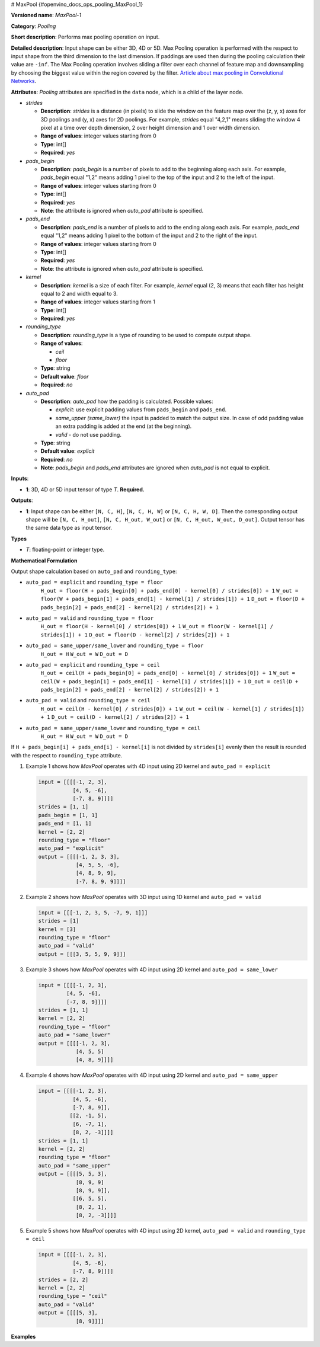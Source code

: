 # MaxPool {#openvino_docs_ops_pooling_MaxPool_1}


.. meta::
  :description: Learn about MaxPool-1 - a pooling operation, which can 
                be performed on a 3D, 4D or 5D input tensor.

**Versioned name**: *MaxPool-1*

**Category**: *Pooling*

**Short description**: Performs max pooling operation on input.

**Detailed description**: Input shape can be either 3D, 4D or 5D. Max Pooling operation is performed with the respect to input shape from the third dimension to the last dimension. If paddings are used then during the pooling calculation their value are ``-inf``. The Max Pooling operation involves sliding a filter over each channel of feature map and downsampling by choosing the biggest value within the region covered by the filter. `Article about max pooling in Convolutional Networks <https://deeplizard.com/learn/video/ZjM_XQa5s6s>`__.

**Attributes**: *Pooling* attributes are specified in the ``data`` node, which is a child of the layer node.

* *strides*

  * **Description**: *strides* is a distance (in pixels) to slide the window on the feature map over the (z, y, x) axes for 3D poolings and (y, x) axes for 2D poolings. For example, *strides* equal "4,2,1" means sliding the window 4 pixel at a time over depth dimension, 2 over height dimension and 1 over width dimension.
  * **Range of values**: integer values starting from 0
  * **Type**: int[]
  * **Required**: *yes*

* *pads_begin*

  * **Description**: *pads_begin* is a number of pixels to add to the beginning along each axis. For example, *pads_begin* equal "1,2" means adding 1 pixel to the top of the input and 2 to the left of the input.
  * **Range of values**: integer values starting from 0
  * **Type**: int[]
  * **Required**: *yes*
  * **Note**: the attribute is ignored when *auto_pad* attribute is specified.

* *pads_end*

  * **Description**: *pads_end* is a number of pixels to add to the ending along each axis. For example, *pads_end* equal "1,2" means adding 1 pixel to the bottom of the input and 2 to the right of the input.
  * **Range of values**: integer values starting from 0
  * **Type**: int[]
  * **Required**: *yes*
  * **Note**: the attribute is ignored when *auto_pad* attribute is specified.

* *kernel*

  * **Description**: *kernel* is a size of each filter. For example, *kernel* equal (2, 3) means that each filter has height equal to 2 and width equal to 3.
  * **Range of values**: integer values starting from 1
  * **Type**: int[]
  * **Required**: *yes*

* *rounding_type*

  * **Description**: *rounding_type* is a type of rounding to be used to compute output shape.
  * **Range of values**:

    * *ceil*
    * *floor*

  * **Type**: string
  * **Default value**: *floor*
  * **Required**: *no*

* *auto_pad*

  * **Description**: *auto_pad* how the padding is calculated. Possible values:

    * *explicit*: use explicit padding values from ``pads_begin`` and ``pads_end``.
    * *same_upper (same_lower)* the input is padded to match the output size. In case of odd padding value an extra padding is added at the end (at the beginning).
    * *valid* - do not use padding.

  * **Type**: string
  * **Default value**: *explicit*
  * **Required**: *no*
  * **Note**: *pads_begin* and *pads_end* attributes are ignored when *auto_pad* is not equal to explicit.

**Inputs**:

* **1**: 3D, 4D or 5D input tensor of type *T*. **Required.**

**Outputs**:

* **1**: Input shape can be either ``[N, C, H]``, ``[N, C, H, W]`` or ``[N, C, H, W, D]``. Then the corresponding output shape will be ``[N, C, H_out]``, ``[N, C, H_out, W_out]`` or ``[N, C, H_out, W_out, D_out]``. Output tensor has the same data type as input tensor.

**Types**

* *T*: floating-point or integer type.

**Mathematical Formulation**

Output shape calculation based on ``auto_pad`` and ``rounding_type``:

* ``auto_pad = explicit`` and ``rounding_type = floor``
        ``H_out = floor(H + pads_begin[0] + pads_end[0] - kernel[0] / strides[0]) + 1``
        ``W_out = floor(W + pads_begin[1] + pads_end[1] - kernel[1] / strides[1]) + 1``
        ``D_out = floor(D + pads_begin[2] + pads_end[2] - kernel[2] / strides[2]) + 1``

* ``auto_pad = valid`` and ``rounding_type = floor``
      ``H_out = floor(H - kernel[0] / strides[0]) + 1``
      ``W_out = floor(W - kernel[1] / strides[1]) + 1``
      ``D_out = floor(D - kernel[2] / strides[2]) + 1``

* ``auto_pad = same_upper/same_lower`` and ``rounding_type = floor``
      ``H_out = H``
      ``W_out = W``
      ``D_out = D``

* ``auto_pad = explicit`` and ``rounding_type = ceil``
      ``H_out = ceil(H + pads_begin[0] + pads_end[0] - kernel[0] / strides[0]) + 1``
      ``W_out = ceil(W + pads_begin[1] + pads_end[1] - kernel[1] / strides[1]) + 1``
      ``D_out = ceil(D + pads_begin[2] + pads_end[2] - kernel[2] / strides[2]) + 1``

* ``auto_pad = valid`` and ``rounding_type = ceil``
      ``H_out = ceil(H - kernel[0] / strides[0]) + 1``
      ``W_out = ceil(W - kernel[1] / strides[1]) + 1``
      ``D_out = ceil(D - kernel[2] / strides[2]) + 1``

* ``auto_pad = same_upper/same_lower`` and ``rounding_type = ceil``
      ``H_out = H``
      ``W_out = W``
      ``D_out = D``

If ``H + pads_begin[i] + pads_end[i] - kernel[i]`` is not divided by ``strides[i]`` evenly then the result is rounded with the respect to ``rounding_type`` attribute.

1. Example 1 shows how *MaxPool* operates with 4D input using 2D kernel and ``auto_pad = explicit``

   .. code-block:: sh

      input = [[[[-1, 2, 3],
                 [4, 5, -6],
                 [-7, 8, 9]]]]
      strides = [1, 1]
      pads_begin = [1, 1]
      pads_end = [1, 1]
      kernel = [2, 2]
      rounding_type = "floor"
      auto_pad = "explicit"
      output = [[[[-1, 2, 3, 3],
                  [4, 5, 5, -6],
                  [4, 8, 9, 9],
                  [-7, 8, 9, 9]]]]


2. Example 2 shows how *MaxPool* operates with 3D input using 1D kernel and ``auto_pad = valid``

   .. code-block:: sh

      input = [[[-1, 2, 3, 5, -7, 9, 1]]]
      strides = [1]
      kernel = [3]
      rounding_type = "floor"
      auto_pad = "valid"
      output = [[[3, 5, 5, 9, 9]]]


3. Example 3 shows how *MaxPool* operates with 4D input using 2D kernel and ``auto_pad = same_lower``

   .. code-block:: sh

      input = [[[[-1, 2, 3],
               [4, 5, -6],
               [-7, 8, 9]]]]
      strides = [1, 1]
      kernel = [2, 2]
      rounding_type = "floor"
      auto_pad = "same_lower"
      output = [[[[-1, 2, 3],
                  [4, 5, 5]
                  [4, 8, 9]]]]


4. Example 4 shows how *MaxPool* operates with 4D input using 2D kernel and ``auto_pad = same_upper``

   .. code-block:: sh

      input = [[[[-1, 2, 3],
                 [4, 5, -6],
                 [-7, 8, 9]],
                [[2, -1, 5],
                 [6, -7, 1],
                 [8, 2, -3]]]]
      strides = [1, 1]
      kernel = [2, 2]
      rounding_type = "floor"
      auto_pad = "same_upper"
      output = [[[[5, 5, 3],
                  [8, 9, 9]
                  [8, 9, 9]],
                 [[6, 5, 5],
                  [8, 2, 1],
                  [8, 2, -3]]]]


5. Example 5 shows how *MaxPool* operates with 4D input using 2D kernel, ``auto_pad = valid`` and ``rounding_type = ceil``

   .. code-block:: sh

      input = [[[[-1, 2, 3],
                 [4, 5, -6],
                 [-7, 8, 9]]]]
      strides = [2, 2]
      kernel = [2, 2]
      rounding_type = "ceil"
      auto_pad = "valid"
      output = [[[[5, 3],
                  [8, 9]]]]


**Examples**

.. code-block:: xml
   :force:

   <layer ... type="MaxPool" ... >
       <data auto_pad="same_upper" kernel="2,2" pads_begin="1,1" pads_end="1,1" strides="2,2"/>
       <input>
           <port id="0">
               <dim>1</dim>
               <dim>3</dim>
               <dim>32</dim>
               <dim>32</dim>
           </port>
       </input>
       <output>
           <port id="1">
               <dim>1</dim>
               <dim>3</dim>
               <dim>32</dim>
               <dim>32</dim>
           </port>
       </output>
   </layer>

   <layer ... type="MaxPool" ... >
       <data auto_pad="explicit" kernel="2,2" pads_begin="1,1" pads_end="1,1" strides="2,2"/>
       <input>
           <port id="0">
               <dim>1</dim>
               <dim>3</dim>
               <dim>32</dim>
               <dim>32</dim>
           </port>
       </input>
       <output>
           <port id="1">
               <dim>1</dim>
               <dim>3</dim>
               <dim>17</dim>
               <dim>17</dim>
           </port>
       </output>
   </layer>

   <layer ... type="MaxPool" ... >
       <data auto_pad="valid" kernel="2,2" pads_begin="1,1" pads_end="1,1" strides="2,2"/>
       <input>
           <port id="0">
               <dim>1</dim>
               <dim>3</dim>
               <dim>32</dim>
               <dim>32</dim>
           </port>
       </input>
       <output>
           <port id="1">
               <dim>1</dim>
               <dim>3</dim>
               <dim>16</dim>
               <dim>16</dim>
           </port>
       </output>
   </layer>



